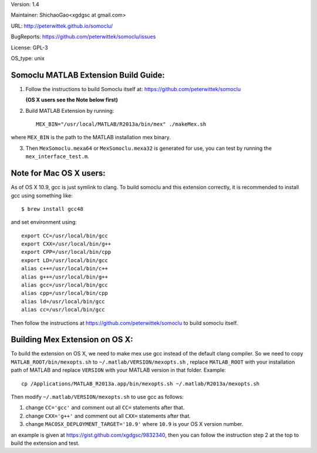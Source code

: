 Version: 1.4

Maintainer: ShichaoGao<xgdgsc at gmail.com>

URL: http://peterwittek.github.io/somoclu/

BugReports: https://github.com/peterwittek/somoclu/issues

License: GPL-3

OS_type: unix

Somoclu MATLAB Extension Build Guide:
================================

1. Follow the instructions to build Somoclu itself at: https://github.com/peterwittek/somoclu

   **(OS X users see the Note below first)**

2. Build MATLAB Extension by running:
   ::
      MEX_BIN="/usr/local/MATLAB/R2013a/bin/mex" ./makeMex.sh
    
where ``MEX_BIN`` is the path to the MATLAB installation mex binary.

3. Then ``MexSomoclu.mexa64`` or ``MexSomoclu.mexa32`` is generated for use, you can test by running the ``mex_interface_test.m``.

Note for Mac OS X users:
================================

As of OS X 10.9, gcc is just symlink to clang. To build somoclu and this extension correctly, it is recommended to install gcc using something like:
::
   $ brew install gcc48

and set environment using:
::
    export CC=/usr/local/bin/gcc
    export CXX=/usr/local/bin/g++
    export CPP=/usr/local/bin/cpp
    export LD=/usr/local/bin/gcc
    alias c++=/usr/local/bin/c++
    alias g++=/usr/local/bin/g++	
    alias gcc=/usr/local/bin/gcc
    alias cpp=/usr/local/bin/cpp
    alias ld=/usr/local/bin/gcc
    alias cc=/usr/local/bin/gcc

Then follow the instructions at https://github.com/peterwittek/somoclu to build somoclu itself.

Building Mex Extension on OS X:
===============================

To build the extension on OS X, we need to make mex use gcc instead of the default clang compiler. So we need to copy ``MATLAB_ROOT/bin/mexopts.sh`` to ``~/.matlab/VERSION/mexopts.sh`` , replace ``MATLAB_ROOT`` with your installation path of MATLAB and replace ``VERSION`` with your MATLAB version in that folder. Example:
::
   cp /Applications/MATLAB_R2013a.app/bin/mexopts.sh ~/.matlab/R2013a/mexopts.sh

Then modify ``~/.matlab/VERSION/mexopts.sh`` to use gcc as follows:

1. change ``CC='gcc'`` and comment out all ``CC=`` statements after that.
2. change ``CXX='g++'`` and comment out all ``CXX=`` statements after that.
3. change ``MACOSX_DEPLOYMENT_TARGET='10.9'`` where ``10.9`` is your OS X version number.

an example is given at https://gist.github.com/xgdgsc/9832340, then you can follow the instruction step 2 at the top to build the extension and test.
